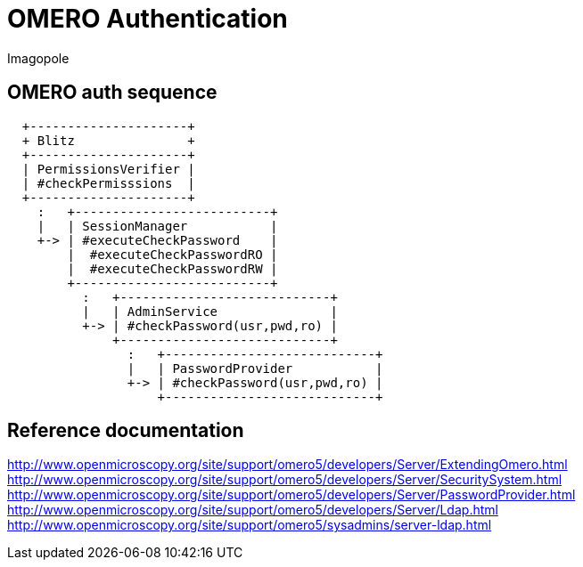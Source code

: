 = OMERO Authentication
Imagopole

:source-highlighter: coderay
:toc:


== OMERO auth sequence

----
  +---------------------+
  + Blitz               +
  +---------------------+
  | PermissionsVerifier |
  | #checkPermisssions  |
  +---------------------+
    :   +--------------------------+
    |   | SessionManager           |
    +-> | #executeCheckPassword    |
        |  #executeCheckPasswordRO |
        |  #executeCheckPasswordRW |
        +--------------------------+
          :   +----------------------------+
          |   | AdminService               |
          +-> | #checkPassword(usr,pwd,ro) |
              +----------------------------+
                :   +----------------------------+
                |   | PasswordProvider           |
                +-> | #checkPassword(usr,pwd,ro) |
                    +----------------------------+
----


== Reference documentation

http://www.openmicroscopy.org/site/support/omero5/developers/Server/ExtendingOmero.html
http://www.openmicroscopy.org/site/support/omero5/developers/Server/SecuritySystem.html
http://www.openmicroscopy.org/site/support/omero5/developers/Server/PasswordProvider.html
http://www.openmicroscopy.org/site/support/omero5/developers/Server/Ldap.html
http://www.openmicroscopy.org/site/support/omero5/sysadmins/server-ldap.html

